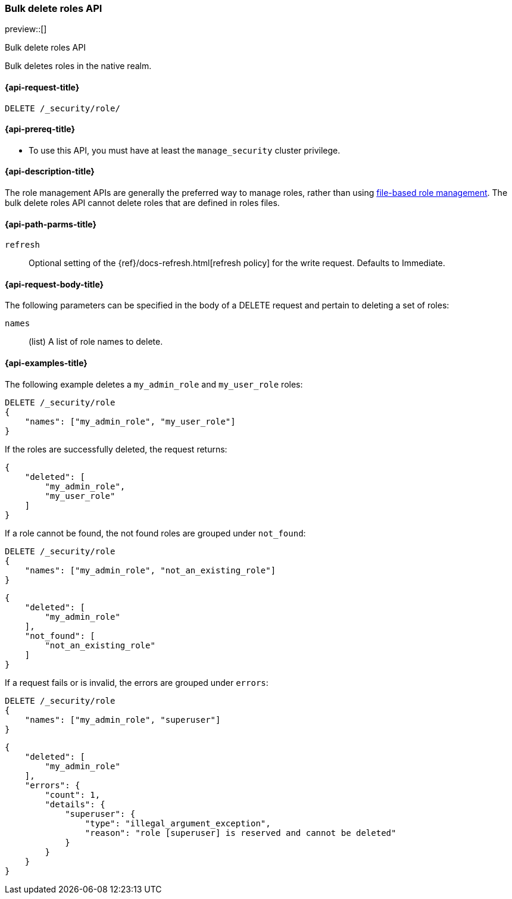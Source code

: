 [role="xpack"]
[[security-api-bulk-delete-role]]
=== Bulk delete roles API
preview::[]
++++
<titleabbrev>Bulk delete roles API</titleabbrev>
++++

Bulk deletes roles in the native realm.

[[security-api-bulk-delete-role-request]]
==== {api-request-title}

`DELETE /_security/role/`

[[security-api-bulk-delete-role-prereqs]]
==== {api-prereq-title}

* To use this API, you must have at least the `manage_security` cluster
privilege.

[[security-api-bulk-delete-role-desc]]
==== {api-description-title}

The role management APIs are generally the preferred way to manage roles, rather than using
<<roles-management-file,file-based role management>>. The bulk delete roles API cannot delete
roles that are defined in roles files.

[[security-api-bulk-delete-role-path-params]]
==== {api-path-parms-title}

`refresh`::
Optional setting of the {ref}/docs-refresh.html[refresh policy] for the write request. Defaults to Immediate.

[[security-api-bulk-delete-role-request-body]]
==== {api-request-body-title}

The following parameters can be specified in the body of a DELETE request
and pertain to deleting a set of roles:

`names`::
(list) A list of role names to delete.

[[security-bulk-api-delete-role-example]]
==== {api-examples-title}
The following example deletes a `my_admin_role` and `my_user_role` roles:

[source,console]
--------------------------------------------------
DELETE /_security/role
{
    "names": ["my_admin_role", "my_user_role"]
}
--------------------------------------------------
// TEST[setup:admin_role]
// TEST[setup:user_role]

If the roles are successfully deleted, the request returns:

[source,console-result]
--------------------------------------------------
{
    "deleted": [
        "my_admin_role",
        "my_user_role"
    ]
}
--------------------------------------------------

If a role cannot be found, the not found roles are grouped under `not_found`:

[source,console]
--------------------------------------------------
DELETE /_security/role
{
    "names": ["my_admin_role", "not_an_existing_role"]
}
--------------------------------------------------
// TEST[setup:admin_role]

[source,console-result]
--------------------------------------------------
{
    "deleted": [
        "my_admin_role"
    ],
    "not_found": [
        "not_an_existing_role"
    ]
}
--------------------------------------------------

If a request fails or is invalid, the errors are grouped under `errors`:

[source,console]
--------------------------------------------------
DELETE /_security/role
{
    "names": ["my_admin_role", "superuser"]
}
--------------------------------------------------
// TEST[setup:admin_role]


[source,console-result]
--------------------------------------------------
{
    "deleted": [
        "my_admin_role"
    ],
    "errors": {
        "count": 1,
        "details": {
            "superuser": {
                "type": "illegal_argument_exception",
                "reason": "role [superuser] is reserved and cannot be deleted"
            }
        }
    }
}
--------------------------------------------------
